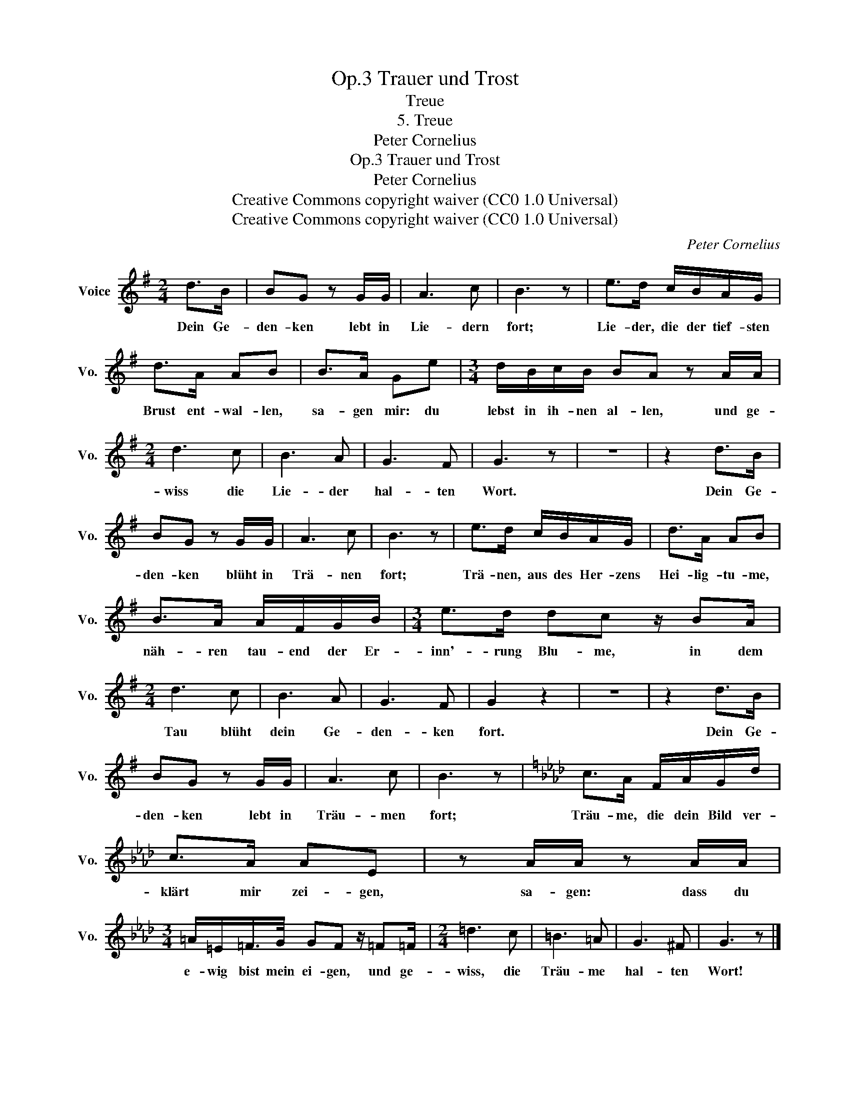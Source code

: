 X:1
T:Trauer und Trost, Op.3
T:Treue
T:5. Treue
T:Peter Cornelius
T:Trauer und Trost, Op.3
T:Peter Cornelius
T:Creative Commons copyright waiver (CC0 1.0 Universal) 
T:Creative Commons copyright waiver (CC0 1.0 Universal) 
C:Peter Cornelius
Z:Peter Cornelius
Z:Creative Commons copyright waiver (CC0 1.0 Universal)
Z:
L:1/8
M:2/4
K:G
V:1 treble nm="Voice" snm="Vo."
V:1
 d>B | BG z G/G/ | A3 c | B3 z | e>d c/B/A/G/ | d>A AB | B>A Ge |[M:3/4] d/B/c/B/ BA z A/A/ | %8
w: Dein Ge-|den- ken lebt in|Lie- dern|fort;|Lie- der, die der tief- sten|Brust ent- wal- len,|sa- gen mir: du|lebst in ih- nen al- len, und ge-|
[M:2/4] d3 c | B3 A | G3 F | G3 z | z4 | z2 d>B | BG z G/G/ | A3 c | B3 z | e>d c/B/A/G/ | d>A AB | %19
w: wiss die|Lie- der|hal- ten|Wort.||Dein Ge-|den- ken blüht in|Trä- nen|fort;|Trä- nen, aus des Her- zens|Hei- lig- tu- me,|
 B>A A/F/G/B/ |[M:3/4] e>d dc z/ BA/ |[M:2/4] d3 c | B3 A | G3 F | G2 z2 | z4 | z2 d>B | %27
w: näh- ren tau- end der Er-|inn'- rung Blu- me, in dem|Tau blüht|dein Ge-|den- ken|fort.||Dein Ge-|
 BG z G/G/ | A3 c | B3 z |[K:Ab] c>A F/A/G/d/ | c>A AE | z A/A/ z A/A/ | %33
w: den- ken lebt in|Träu- men|fort;|Träu- me, die dein Bild ver-|klärt mir zei- gen,|sa- gen: dass du|
[M:3/4] =A/=E/=F/>G/ GF z/ =F=F/ |[M:2/4] =d3 c | =B3 =A | G3 ^F | G3 z |] %38
w: e- wig bist mein ei- gen, und ge-|wiss, die|Träu- me|hal- ten|Wort!|

